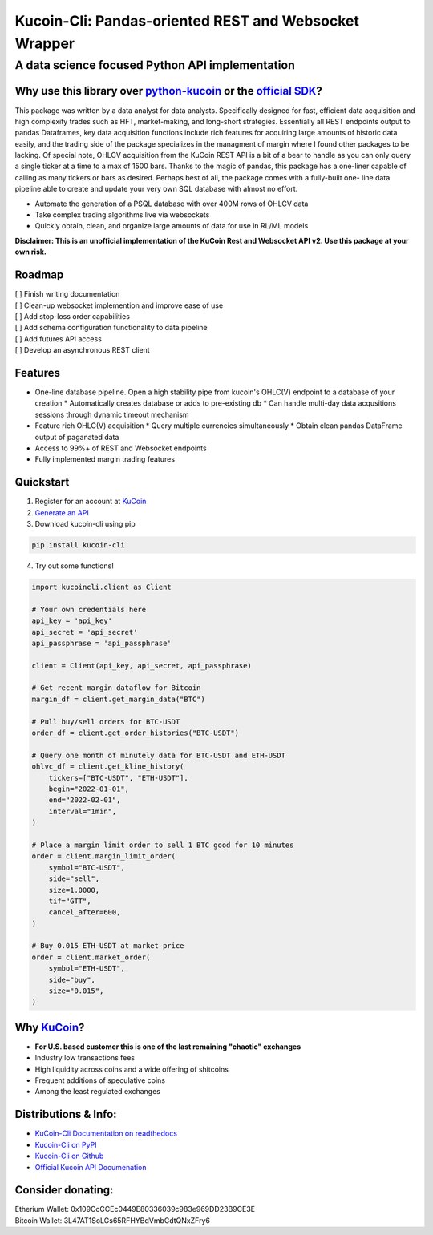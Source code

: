 ======================================================
Kucoin-Cli: Pandas-oriented REST and Websocket Wrapper
======================================================
A data science focused Python API implementation
------------------------------------------------

.. image:: https://img.shields.io/pypi/v/kucoin-cli.svg
    :target: https://pypi.org/project/kucoin-cli/

.. image:: https://img.shields.io/pypi/l/kucoin-cli.svg
    :target: https://pypi.org/project/kucoin-cli/

.. image:: https://img.shields.io/badge/Maintained-YES-green.svg
    :target: https://pypi.org/project/kucoin-cli/


Why use this library over `python-kucoin <https://github.com/sammchardy/python-kucoin>`_ or the `official SDK <https://github.com/Kucoin/kucoin-python-sdk>`_?
++++++++++++++++++++++++++++++++++++++++++++++++++++++++++++++++++++++++++++++++++++++++++++++++++++++++++++++++++++++++++++++++++++++++++++++++++++++++++++++

This package was written by a data analyst for data analysts. Specifically designed for fast, efficient data acquisition and high complexity 
trades such as HFT, market-making, and long-short strategies. Essentially all REST endpoints output to pandas Dataframes, key data acquisition 
functions include rich features for acquiring large amounts of historic data easily, and the trading side of the package specializes in the 
managment of margin where I found other packages to be lacking. Of special note, OHLCV acquisition from the KuCoin REST API is a 
bit of a bear to handle as you can only query a single ticker at a time to a max of 1500 bars. Thanks to the magic of pandas, this 
package has a one-liner capable of calling as many tickers or bars as desired. Perhaps best of all, the package comes with a fully-built one-
line data pipeline able to create and update your very own SQL database with almost no effort. 

* Automate the generation of a PSQL database with over 400M rows of OHLCV data
* Take complex trading algorithms live via websockets
* Quickly obtain, clean, and organize large amounts of data for use in RL/ML models

**Disclaimer: This is an unofficial implementation of the KuCoin Rest and Websocket API v2. Use this package at your own risk.**

Roadmap
+++++++
| [ ] Finish writing documentation
| [ ] Clean-up websocket implemention and improve ease of use
| [ ] Add stop-loss order capabilities
| [ ] Add schema configuration functionality to data pipeline
| [ ] Add futures API access
| [ ] Develop an asynchronous REST client

Features
++++++++
* One-line database pipeline. Open a high stability pipe from kucoin's OHLC(V) endpoint to a database of your creation
  * Automatically creates database or adds to pre-existing db
  * Can handle multi-day data acqusitions sessions through dynamic timeout mechanism
* Feature rich OHLC(V) acquisition
  * Query multiple currencies simultaneously 
  * Obtain clean pandas DataFrame output of paganated data 
* Access to 99%+ of REST and Websocket endpoints
* Fully implemented margin trading features

Quickstart
++++++++++
1. Register for an account at `KuCoin <https://www.kucoin.com/>`_
2. `Generate an API <https://www.kucoin.com/account/api>`_
3. Download kucoin-cli using pip

.. code-block:: bash

    pip install kucoin-cli

4. Try out some functions! 

.. code-block:: python

  import kucoincli.client as Client

  # Your own credentials here
  api_key = 'api_key' 
  api_secret = 'api_secret' 
  api_passphrase = 'api_passphrase' 

  client = Client(api_key, api_secret, api_passphrase)

  # Get recent margin dataflow for Bitcoin
  margin_df = client.get_margin_data("BTC")

  # Pull buy/sell orders for BTC-USDT
  order_df = client.get_order_histories("BTC-USDT")

  # Query one month of minutely data for BTC-USDT and ETH-USDT
  ohlvc_df = client.get_kline_history(
      tickers=["BTC-USDT", "ETH-USDT"],
      begin="2022-01-01",
      end="2022-02-01",
      interval="1min",
  )

  # Place a margin limit order to sell 1 BTC good for 10 minutes
  order = client.margin_limit_order(
      symbol="BTC-USDT",
      side="sell",
      size=1.0000,
      tif="GTT",
      cancel_after=600,
  )

  # Buy 0.015 ETH-USDT at market price
  order = client.market_order(
      symbol="ETH-USDT",
      side="buy",
      size="0.015",
  )

Why `KuCoin <https://www.kucoin.com/>`_? 
++++++++++++++++++++++++++++++++++++++++
* **For U.S. based customer this is one of the last remaining "chaotic" exchanges**
* Industry low transactions fees 
* High liquidity across coins and a wide offering of shitcoins
* Frequent additions of speculative coins 
* Among the least regulated exchanges

Distributions & Info:
+++++++++++++++++++++
* `KuCoin-Cli Documentation on readthedocs <https://kucoin-cli.readthedocs.io/en/latest/>`_
* `Kucoin-Cli on PyPI <https://pypi.org/project/kucoin-cli/>`_
* `Kucoin-Cli on Github <https://github.com/jaythequant/kucoin-cli>`_
* `Official Kucoin API Documenation <https://docs.kucoin.com/#general>`_

Consider donating:
++++++++++++++++++

| Etherium Wallet: 0x109CcCCEc0449E80336039c983e969DD23B9CE3E
| Bitcoin Wallet: 3L47AT1SoLGs65RFHYBdVmbCdtQNxZFry6
